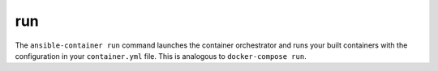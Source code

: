run
===

.. program:: ansible-container run

The ``ansible-container run`` command launches the container orchestrator and runs
your built containers with the configuration in your ``container.yml`` file. This is
analogous to ``docker-compose run``.



